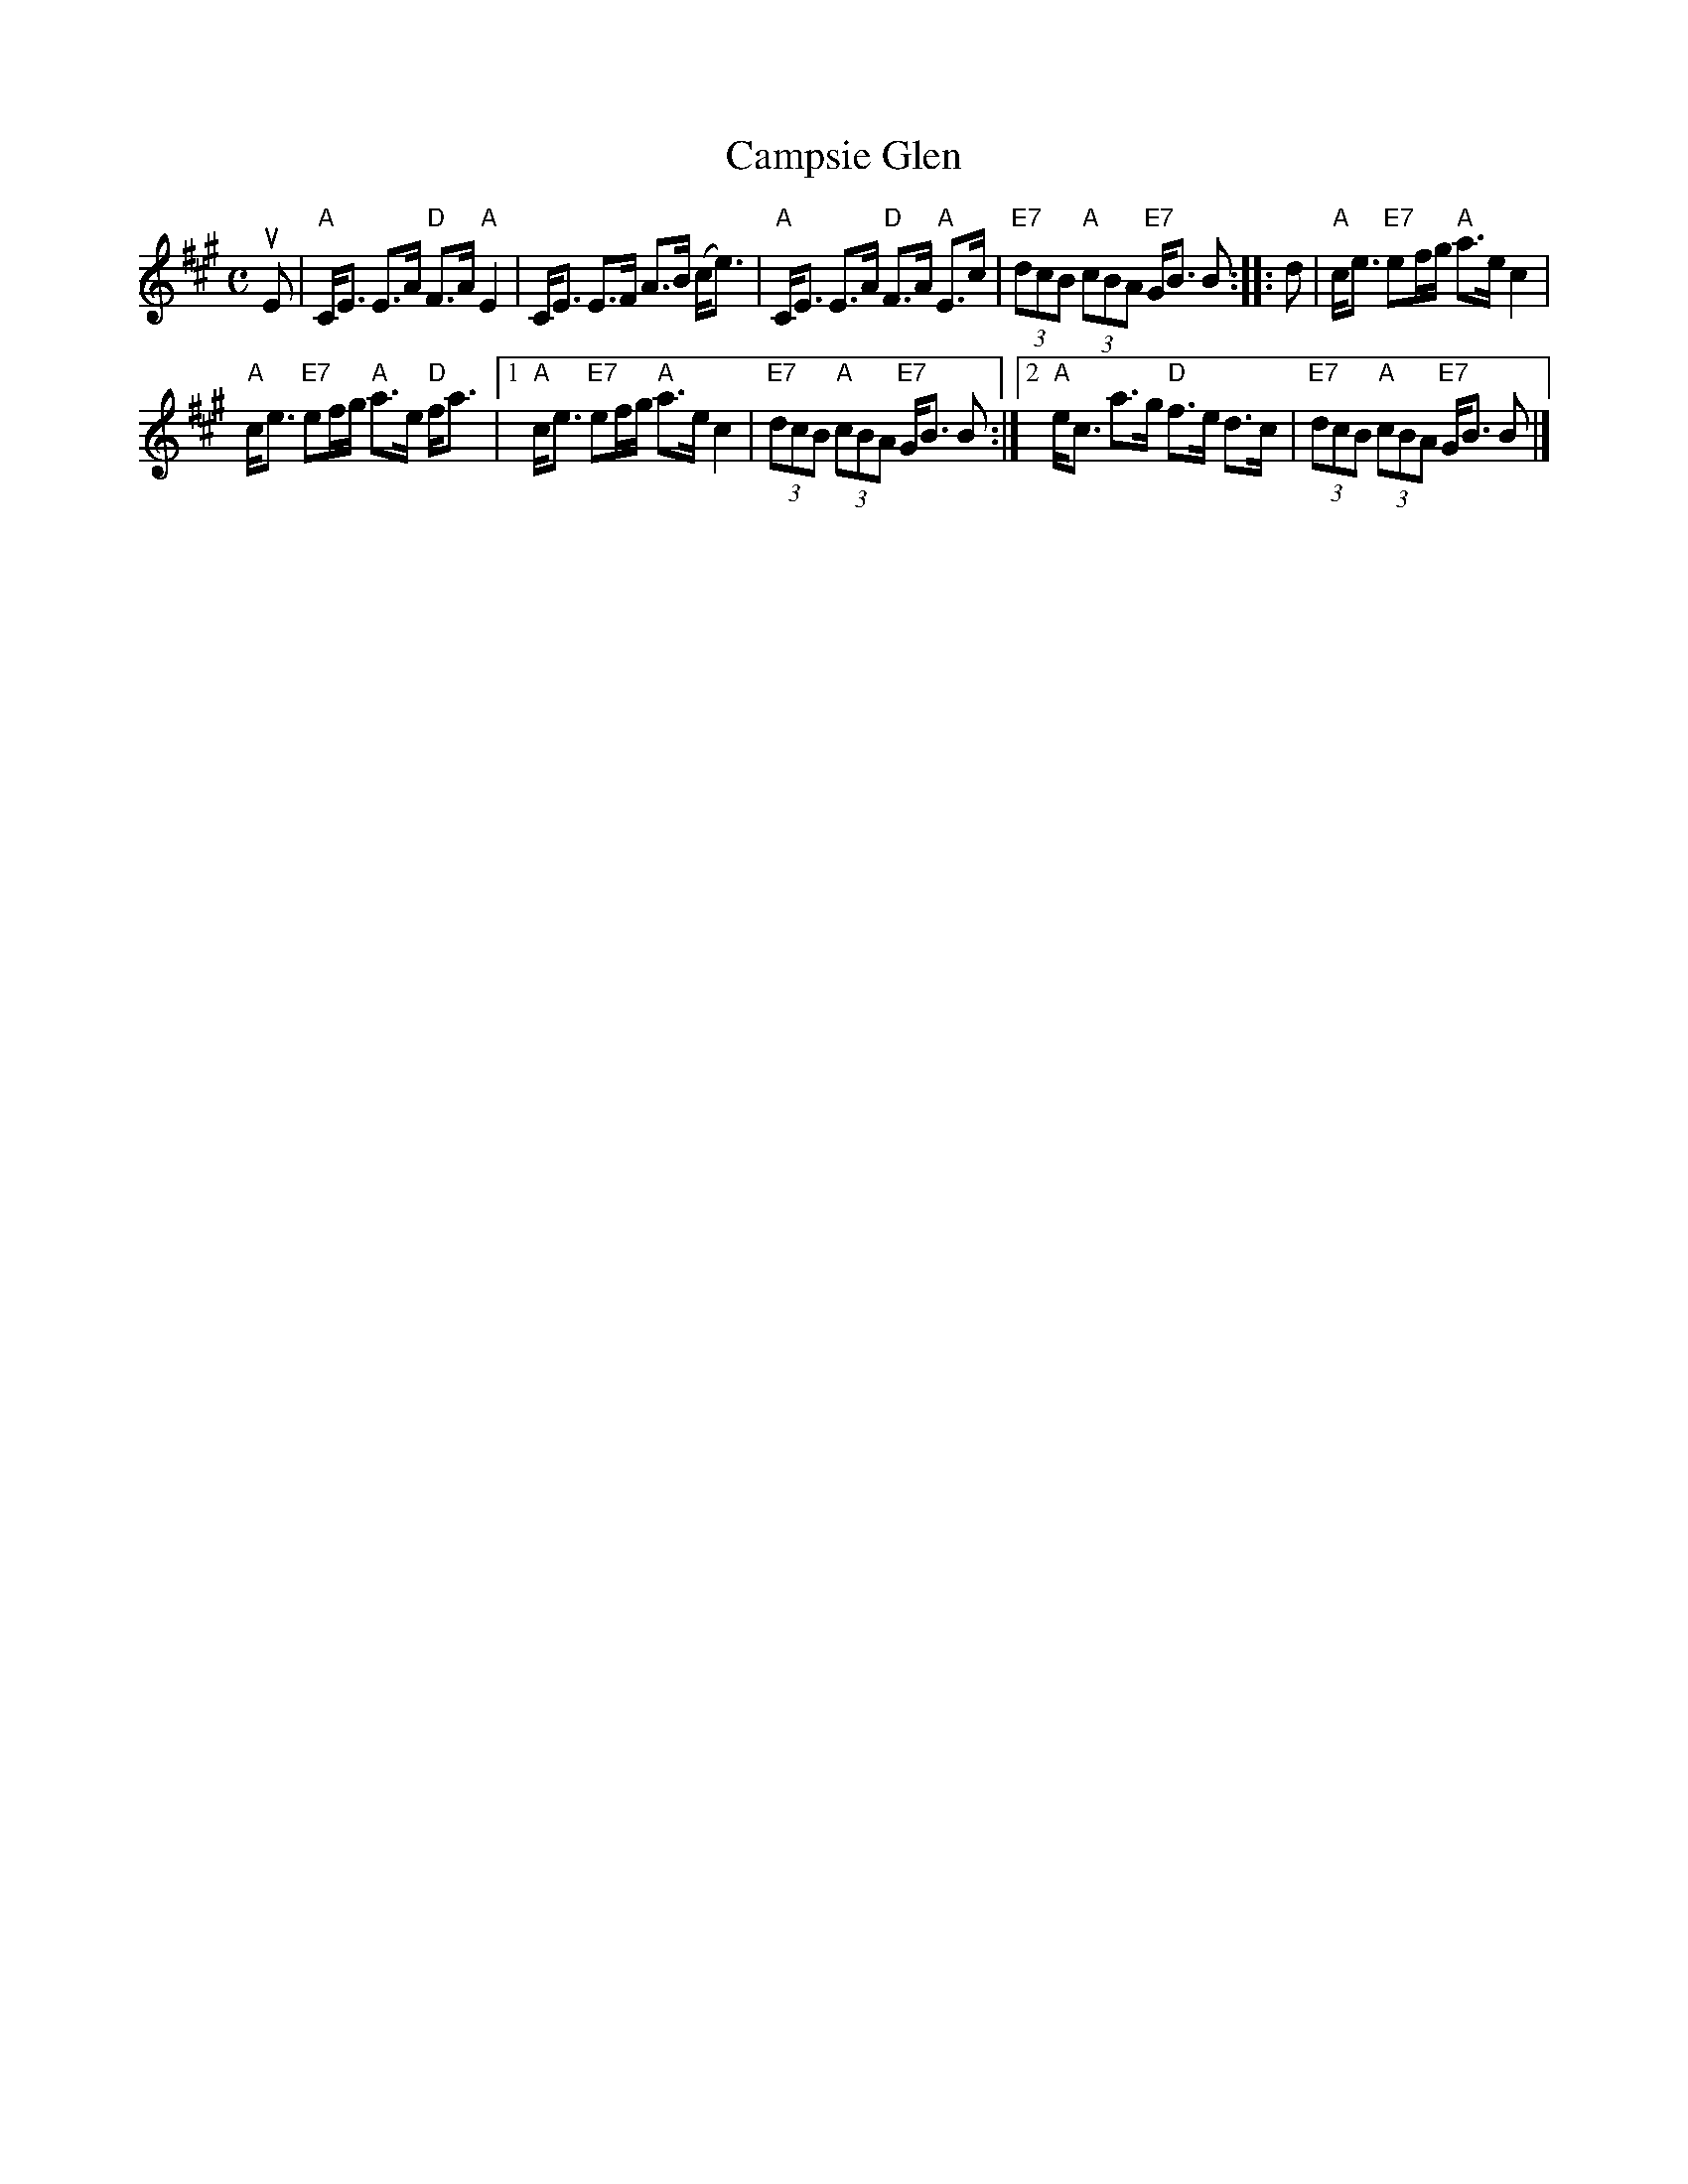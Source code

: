 X: 1
T: Campsie Glen
R: strathspey
%R:strathspey
B: James Kerr "Merry Melodies" v.3 p.14 #111
Z: 2016 John Chambers <jc:trillian.mit.edu> (chords added 2017 by John Chambers, from an image from Stephen Thomforde)
N: The 2nd strain has final repeat but no initial repeat; fixed.
M: C
L: 1/8
K: A
uE |\
"A"C<E E>A "D"F>A "A"E2 | C<E E>F A>B (c<e) |\
"A"C<E E>A "D"F>A "A"E>c | "E7"(3dcB "A"(3cBA "E7"G<B B :: d |\
"A"c<e "E7"ef/g/ "A"a>e c2 |
"A"c<e "E7"ef/g/ "A"a>e "D"f<a |\
[1 "A"c<e "E7"ef/g/ "A"a>e c2 | "E7"(3dcB "A"(3cBA "E7"G<B B :|\
[2 "A"e<c a>g "D"f>e d>c | "E7"(3dcB "A"(3cBA "E7"G<B B |]
